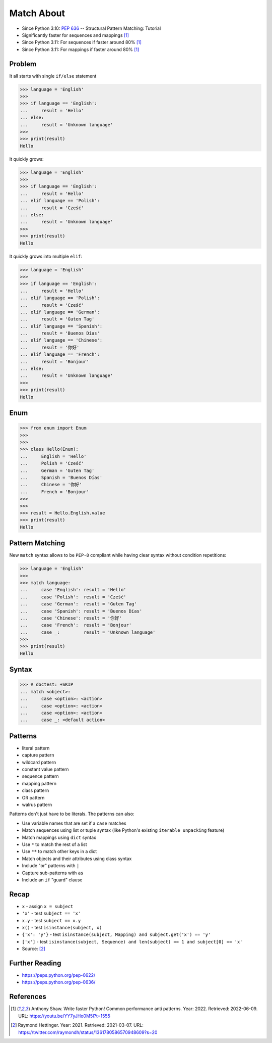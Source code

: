 Match About
===========
* Since Python 3.10: :pep:`636` -- Structural Pattern Matching: Tutorial
* Significantly faster for sequences and mappings [#Shaw2022]_
* Since Python 3.11: For sequences if faster around 80% [#Shaw2022]_
* Since Python 3.11: For mappings if faster around 80% [#Shaw2022]_


Problem
-------
It all starts with single ``if/else`` statement

>>> language = 'English'
>>>
>>> if language == 'English':
...     result = 'Hello'
... else:
...     result = 'Unknown language'
>>>
>>> print(result)
Hello

It quickly grows:

>>> language = 'English'
>>>
>>> if language == 'English':
...     result = 'Hello'
... elif language == 'Polish':
...     result = 'Cześć'
... else:
...     result = 'Unknown language'
>>>
>>> print(result)
Hello

It quickly grows into multiple ``elif``:

>>> language = 'English'
>>>
>>> if language == 'English':
...     result = 'Hello'
... elif language == 'Polish':
...     result = 'Cześć'
... elif language == 'German':
...     result = 'Guten Tag'
... elif language == 'Spanish':
...     result = 'Buenos Días'
... elif language == 'Chinese':
...     result = '你好'
... elif language == 'French':
...     result = 'Bonjour'
... else:
...     result = 'Unknown language'
>>>
>>> print(result)
Hello


Enum
----
>>> from enum import Enum
>>>
>>>
>>> class Hello(Enum):
...     English = 'Hello'
...     Polish = 'Cześć'
...     German = 'Guten Tag'
...     Spanish = 'Buenos Días'
...     Chinese = '你好'
...     French = 'Bonjour'
>>>
>>>
>>> result = Hello.English.value
>>> print(result)
Hello


Pattern Matching
----------------
New ``match`` syntax allows to be ``PEP-8`` compliant while having
clear syntax without condition repetitions:

>>> language = 'English'
>>>
>>> match language:
...     case 'English': result = 'Hello'
...     case 'Polish':  result = 'Cześć'
...     case 'German':  result = 'Guten Tag'
...     case 'Spanish': result = 'Buenos Días'
...     case 'Chinese': result = '你好'
...     case 'French':  result = 'Bonjour'
...     case _:         result = 'Unknown language'
>>>
>>> print(result)
Hello


Syntax
------
>>> # doctest: +SKIP
... match <object>:
...     case <option>: <action>
...     case <option>: <action>
...     case <option>: <action>
...     case _: <default action>


Patterns
--------
* literal pattern
* capture pattern
* wildcard pattern
* constant value pattern
* sequence pattern
* mapping pattern
* class pattern
* OR pattern
* walrus pattern

Patterns don't just have to be literals. The patterns can also:

* Use variable names that are set if a ``case`` matches
* Match sequences using list or tuple syntax (like Python's existing ``iterable unpacking`` feature)
* Match mappings using ``dict`` syntax
* Use ``*`` to match the rest of a list
* Use ``**`` to match other keys in a dict
* Match objects and their attributes using class syntax
* Include "or" patterns with ``|``
* Capture sub-patterns with ``as``
* Include an ``if`` "guard" clause


Recap
-----
* ``x`` - assign ``x = subject``
* ``'x'`` - test ``subject == 'x'``
* ``x.y`` - test ``subject == x.y``
* ``x()`` - test ``isinstance(subject, x)``
* ``{'x': 'y'}`` - test ``isinstance(subject, Mapping) and subject.get('x') == 'y'``
* ``['x']`` - test ``isinstance(subject, Sequence) and len(subject) == 1 and subject[0] == 'x'``
* Source: [#Hettinger2021]_


Further Reading
---------------
* https://peps.python.org/pep-0622/
* https://peps.python.org/pep-0636/


References
----------
.. [#Shaw2022] Anthony Shaw. Write faster Python! Common performance anti patterns. Year: 2022. Retrieved: 2022-06-09. URL: https://youtu.be/YY7yJHo0M5I?t=1555
.. [#Hettinger2021] Raymond Hettinger. Year: 2021. Retrieved: 2021-03-07. URL: https://twitter.com/raymondh/status/1361780586570948609?s=20
